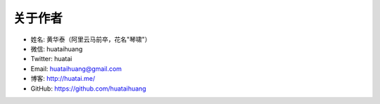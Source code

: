 .. _about-author:

==============
关于作者
==============

* 姓名:     黄华泰（阿里云马前卒，花名"琴啸"）
* 微信:     huataihuang
* Twitter: huatai
* Email:   huataihuang@gmail.com
* 博客:     http://huatai.me/
* GitHub:  https://github.com/huataihuang